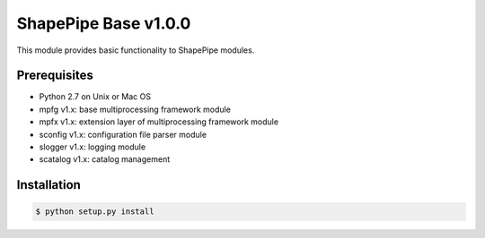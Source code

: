 ShapePipe Base v1.0.0
=====================

This module provides basic functionality to ShapePipe modules.

Prerequisites
-------------

- Python 2.7 on Unix or Mac OS
- mpfg v1.x: base multiprocessing framework module
- mpfx v1.x: extension layer of multiprocessing framework module
- sconfig v1.x: configuration file parser module
- slogger v1.x: logging module
- scatalog v1.x: catalog management

Installation
------------

.. code-block:: Python

  $ python setup.py install
